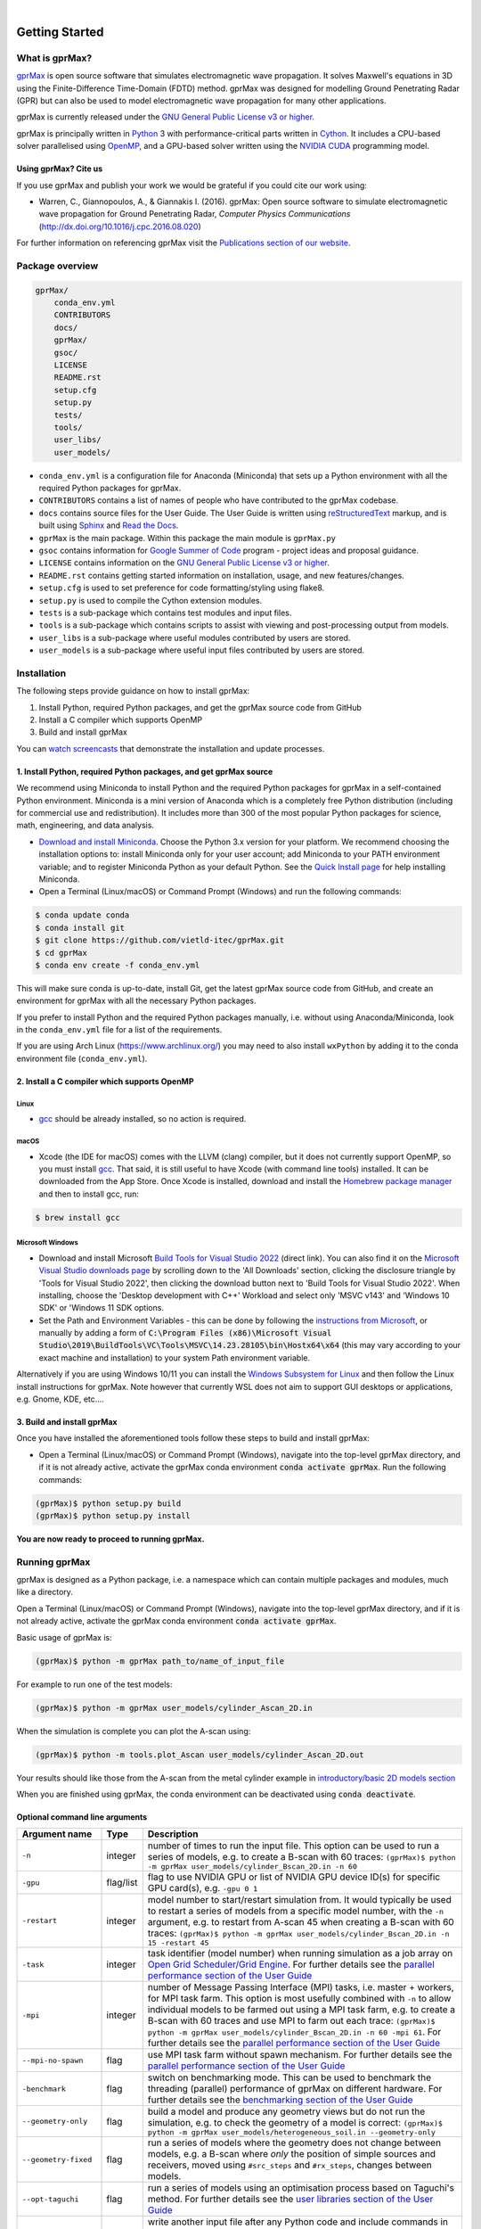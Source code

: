 .. image:: https://readthedocs.org/projects/gprmax/badge/?version=latest
    :target: http://docs.gprmax.com/en/latest/?badge=latest
    :alt: Documentation Status

|

.. image:: docs/source/images/gprMax_logo_small.png
    :target: http://www.gprmax.com

***************
Getting Started
***************

What is gprMax?
===============

`gprMax <http://www.gprmax.com>`_ is open source software that simulates electromagnetic wave propagation. It solves Maxwell's equations in 3D using the Finite-Difference Time-Domain (FDTD) method. gprMax was designed for modelling Ground Penetrating Radar (GPR) but can also be used to model electromagnetic wave propagation for many other applications.

gprMax is currently released under the `GNU General Public License v3 or higher <http://www.gnu.org/copyleft/gpl.html>`_.

gprMax is principally written in `Python <https://www.python.org>`_ 3 with performance-critical parts written in `Cython <http://cython.org>`_. It includes a CPU-based solver parallelised using `OpenMP <http://www.openmp.org>`_, and a GPU-based solver written using the `NVIDIA CUDA <https://developer.nvidia.com/cuda-zone>`_ programming model.

Using gprMax? Cite us
---------------------

If you use gprMax and publish your work we would be grateful if you could cite our work using:

* Warren, C., Giannopoulos, A., & Giannakis I. (2016). gprMax: Open source software to simulate electromagnetic wave propagation for Ground Penetrating Radar, `Computer Physics Communications` (http://dx.doi.org/10.1016/j.cpc.2016.08.020)

For further information on referencing gprMax visit the `Publications section of our website <http://www.gprmax.com/publications.shtml>`_.


Package overview
================

.. code-block:: bash

    gprMax/
        conda_env.yml
        CONTRIBUTORS
        docs/
        gprMax/
        gsoc/
        LICENSE
        README.rst
        setup.cfg
        setup.py
        tests/
        tools/
        user_libs/
        user_models/


* ``conda_env.yml`` is a configuration file for Anaconda (Miniconda) that sets up a Python environment with all the required Python packages for gprMax.
* ``CONTRIBUTORS`` contains a list of names of people who have contributed to the gprMax codebase.
* ``docs`` contains source files for the User Guide. The User Guide is written using `reStructuredText <http://docutils.sourceforge.net/rst.html>`_ markup, and is built using `Sphinx <http://sphinx-doc.org>`_ and `Read the Docs <https://readthedocs.org>`_.
* ``gprMax`` is the main package. Within this package the main module is ``gprMax.py``
* ``gsoc`` contains information for `Google Summer of Code <https://summerofcode.withgoogle.com>`_ program - project ideas and proposal guidance.
* ``LICENSE`` contains information on the `GNU General Public License v3 or higher <http://www.gnu.org/copyleft/gpl.html>`_.
* ``README.rst`` contains getting started information on installation, usage, and new features/changes.
* ``setup.cfg`` is used to set preference for code formatting/styling using flake8.
* ``setup.py`` is used to compile the Cython extension modules.
* ``tests`` is a sub-package which contains test modules and input files.
* ``tools`` is a sub-package which contains scripts to assist with viewing and post-processing output from models.
* ``user_libs`` is a sub-package where useful modules contributed by users are stored.
* ``user_models`` is a sub-package where useful input files contributed by users are stored.

Installation
============

The following steps provide guidance on how to install gprMax:

1. Install Python, required Python packages, and get the gprMax source code from GitHub
2. Install a C compiler which supports OpenMP
3. Build and install gprMax

You can `watch screencasts <http://docs.gprmax.com/en/latest/screencasts.html>`_ that demonstrate the installation and update processes.

1. Install Python, required Python packages, and get gprMax source
------------------------------------------------------------------

We recommend using Miniconda to install Python and the required Python packages for gprMax in a self-contained Python environment. Miniconda is a mini version of Anaconda which is a completely free Python distribution (including for commercial use and redistribution). It includes more than 300 of the most popular Python packages for science, math, engineering, and data analysis.

* `Download and install Miniconda <https://docs.conda.io/en/latest/miniconda.html>`_. Choose the Python 3.x version for your platform. We recommend choosing the installation options to: install Miniconda only for your user account; add Miniconda to your PATH environment variable; and to register Miniconda Python as your default Python. See the `Quick Install page <https://docs.conda.io/projects/conda/en/latest/user-guide/install/index.html>`_ for help installing Miniconda.
* Open a Terminal (Linux/macOS) or Command Prompt (Windows) and run the following commands:

.. code-block:: bash

    $ conda update conda
    $ conda install git
    $ git clone https://github.com/vietld-itec/gprMax.git
    $ cd gprMax
    $ conda env create -f conda_env.yml

This will make sure conda is up-to-date, install Git, get the latest gprMax source code from GitHub, and create an environment for gprMax with all the necessary Python packages.

If you prefer to install Python and the required Python packages manually, i.e. without using Anaconda/Miniconda, look in the ``conda_env.yml`` file for a list of the requirements.

If you are using Arch Linux (https://www.archlinux.org/) you may need to also install ``wxPython`` by adding it to the conda environment file (``conda_env.yml``).

2. Install a C compiler which supports OpenMP
---------------------------------------------

Linux
^^^^^

* `gcc <https://gcc.gnu.org>`_ should be already installed, so no action is required.


macOS
^^^^^

* Xcode (the IDE for macOS) comes with the LLVM (clang) compiler, but it does not currently support OpenMP, so you must install `gcc <https://gcc.gnu.org>`_. That said, it is still useful to have Xcode (with command line tools) installed. It can be downloaded from the App Store. Once Xcode is installed, download and install the `Homebrew package manager <http://brew.sh>`_ and then to install gcc, run:

.. code-block:: bash

    $ brew install gcc

Microsoft Windows
^^^^^^^^^^^^^^^^^
 
* Download and install Microsoft `Build Tools for Visual Studio 2022 <https://aka.ms/vs/17/release/vs_BuildTools.exe>`_ (direct link). You can also find it on the `Microsoft Visual Studio downloads page <https://visualstudio.microsoft.com/downloads/>`_ by scrolling down to the 'All Downloads' section, clicking the disclosure triangle by 'Tools for Visual Studio 2022', then clicking the download button next to 'Build Tools for Visual Studio 2022'. When installing, choose the 'Desktop development with C++' Workload and select only 'MSVC v143' and 'Windows 10 SDK' or 'Windows 11 SDK options.
* Set the Path and Environment Variables - this can be done by following the `instructions from Microsoft <https://docs.microsoft.com/en-us/cpp/build/building-on-the-command-line?view=msvc-160#developer_command_file_locations>`_, or manually by adding a form of :code:`C:\Program Files (x86)\Microsoft Visual Studio\2019\BuildTools\VC\Tools\MSVC\14.23.28105\bin\Hostx64\x64` (this may vary according to your exact machine and installation) to your system Path environment variable.

Alternatively if you are using Windows 10/11 you can install the `Windows Subsystem for Linux <https://docs.microsoft.com/en-gb/windows/wsl/about>`_ and then follow the Linux install instructions for gprMax. Note however that currently WSL does not aim to support GUI desktops or applications, e.g. Gnome, KDE, etc....

3. Build and install gprMax
---------------------------

Once you have installed the aforementioned tools follow these steps to build and install gprMax:

* Open a Terminal (Linux/macOS) or Command Prompt (Windows), navigate into the top-level gprMax directory, and if it is not already active, activate the gprMax conda environment :code:`conda activate gprMax`. Run the following commands:

.. code-block:: bash

    (gprMax)$ python setup.py build
    (gprMax)$ python setup.py install

**You are now ready to proceed to running gprMax.**

Running gprMax
==============

gprMax is designed as a Python package, i.e. a namespace which can contain multiple packages and modules, much like a directory.

Open a Terminal (Linux/macOS) or Command Prompt (Windows), navigate into the top-level gprMax directory, and if it is not already active, activate the gprMax conda environment :code:`conda activate gprMax`.

Basic usage of gprMax is:

.. code-block:: bash

    (gprMax)$ python -m gprMax path_to/name_of_input_file

For example to run one of the test models:

.. code-block:: bash

    (gprMax)$ python -m gprMax user_models/cylinder_Ascan_2D.in

When the simulation is complete you can plot the A-scan using:

.. code-block:: bash

    (gprMax)$ python -m tools.plot_Ascan user_models/cylinder_Ascan_2D.out

Your results should like those from the A-scan from the metal cylinder example in `introductory/basic 2D models section <http://docs.gprmax.com/en/latest/examples_simple_2D.html#view-the-results>`_

When you are finished using gprMax, the conda environment can be deactivated using :code:`conda deactivate`.

Optional command line arguments
-------------------------------

====================== ========= ===========
Argument name          Type      Description
====================== ========= ===========
``-n``                 integer   number of times to run the input file. This option can be used to run a series of models, e.g. to create a B-scan with 60 traces: ``(gprMax)$ python -m gprMax user_models/cylinder_Bscan_2D.in -n 60``
``-gpu``               flag/list flag to use NVIDIA GPU or list of NVIDIA GPU device ID(s) for specific GPU card(s), e.g. ``-gpu 0 1``
``-restart``           integer   model number to start/restart simulation from. It would typically be used to restart a series of models from a specific model number, with the ``-n`` argument, e.g. to restart from A-scan 45 when creating a B-scan with 60 traces: ``(gprMax)$ python -m gprMax user_models/cylinder_Bscan_2D.in -n 15 -restart 45``
``-task``              integer   task identifier (model number) when running simulation as a job array on `Open Grid Scheduler/Grid Engine <http://gridscheduler.sourceforge.net/index.html>`_. For further details see the `parallel performance section of the User Guide <http://docs.gprmax.com/en/latest/openmp_mpi.html>`_
``-mpi``               integer   number of Message Passing Interface (MPI) tasks, i.e. master + workers, for MPI task farm. This option is most usefully combined with ``-n`` to allow individual models to be farmed out using a MPI task farm, e.g. to create a B-scan with 60 traces and use MPI to farm out each trace: ``(gprMax)$ python -m gprMax user_models/cylinder_Bscan_2D.in -n 60 -mpi 61``. For further details see the `parallel performance section of the User Guide <http://docs.gprmax.com/en/latest/openmp_mpi.html>`_
``--mpi-no-spawn``     flag      use MPI task farm without spawn mechanism. For further details see the `parallel performance section of the User Guide <http://docs.gprmax.com/en/latest/openmp_mpi.html>`_
``-benchmark``         flag      switch on benchmarking mode. This can be used to benchmark the threading (parallel) performance of gprMax on different hardware. For further details see the `benchmarking section of the User Guide <http://docs.gprmax.com/en/latest/benchmarking.html>`_
``--geometry-only``    flag      build a model and produce any geometry views but do not run the simulation, e.g. to check the geometry of a model is correct: ``(gprMax)$ python -m gprMax user_models/heterogeneous_soil.in --geometry-only``
``--geometry-fixed``   flag      run a series of models where the geometry does not change between models, e.g. a B-scan where *only* the position of simple sources and receivers, moved using ``#src_steps`` and ``#rx_steps``, changes between models.
``--opt-taguchi``      flag      run a series of models using an optimisation process based on Taguchi's method. For further details see the `user libraries section of the User Guide <http://docs.gprmax.com/en/latest/user_libs_opt_taguchi.html>`_
``--write-processed``  flag      write another input file after any Python code and include commands in the original input file have been processed. Useful for checking that any Python code is being correctly processed into gprMax commands.
``-h`` or ``--help``   flag      used to get help on command line options.
====================== ========= ===========

Updating gprMax
===============

* Open a Terminal (Linux/macOS) or Command Prompt (Windows), navigate into the top-level gprMax directory, and if it is not already active, activate the gprMax conda environment :code:`conda activate gprMax`. Run the following commands:

.. code-block:: bash

    (gprMax)$ git pull
    (gprMax)$ python setup.py cleanall
    (gprMax)$ python setup.py build
    (gprMax)$ python setup.py install

This will pull the most recent gprMax source code form GitHub, remove/clean previously built modules, and then build and install the latest version of gprMax.


Updating conda and Python packages
----------------------------------

Periodically you should update conda and the required Python packages. With the gprMax environment deactivated and from the top-level gprMax directory, run the following commands:

.. code-block:: bash

    $ conda update conda
    $ conda env update -f conda_env.yml

How to use plot_A_scan_raw.py and plot_Bscan_gain.py (Developed by Viet Le @ 2020)
===============
1. plot_A_scan_raw.py
------------------------------------------------------------------
a/	Export raw data and normalized data ( *.csv files): Plot Ascan, export rawdata and normalized data ( 2 csv files)

.. code-block:: bash

    python –m tools.plot_Ascan_raw outputfile.out –outputs Ez –rawdata

b/	Plotting Ascan from rawdata. I won’t export data (not thing, don’t have *.csv file, this feature like plot_Ascan.py from gprMax package)

.. code-block:: bash

    python –m tools.plot_Ascan_raw outputfile.out –outputs Ez

c/ Plotting Ascan from normalized data

.. code-block:: bash

    python –m tools.plot_Ascan_raw outputfile.out –outputs Ez -plotnorm


2. plot_B_scan_gain.py
------------------------------------------------------------------
a/	Plotting Bscan with raw data (time domain)

.. code-block:: bash

    python –m tools.plot_Bscan_gain outputfile.out

b/	Plotting Bscan with normalized data (time domain)

.. code-block:: bash

    python –m tools.plot_Bscan_gain outputfile.out -norm

c/	Plotting Bscan with er (equivalent relative dielectric constant) with raw data (including depth axis)

.. code-block:: bash

    python –m tools.plot_Bscan_gain outputfile.out –er 4.8

d/	Plotting Bscan with er (equivalent relative dielectric constant) with normalized data (including depth axis)

.. code-block:: bash

    python –m tools.plot_Bscan_gain outputfile.out –er 4.8 -norm

e/	Plotting Bscan with er (equivalent relative dielectric constant) with raw data and also apply gain function (including depth axis)

.. code-block:: bash

    python –m tools.plot_Bscan_gain outputfile.out –er 4.8 –gmin 1 –gmax 50

f/	Plotting Bscan with er (equivalent relative dielectric constant) with normalized data and also apply gain function (including depth axis)

.. code-block:: bash

    python –m tools.plot_Bscan_gain outputfile.out –er 4.8 -norm –gmin 1 –gmax 50

g/	Plotting Bscan with raw data and also apply gain function (time domain)

.. code-block:: bash

    python –m tools.plot_Bscan_gain outputfile.out –gmin 1 –gmax 50

h/	Plotting Bscan with normalized data and also apply gain function (time domain)

.. code-block:: bash

    python –m tools.plot_Bscan_gain outputfile.out –gmin 1 –gmax 50 -norm

(Contact to Author: viet.xd.bkdn@gmail.com / Kakaotalk ID: vietld1991)








